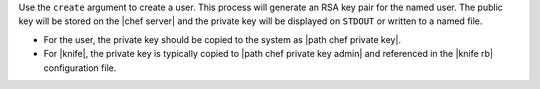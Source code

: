 .. The contents of this file may be included in multiple topics (using the includes directive).
.. The contents of this file should be modified in a way that preserves its ability to appear in multiple topics.


Use the ``create`` argument to create a user. This process will generate an RSA key pair for the named user. The public key will be stored on the |chef server| and the private key will be displayed on ``STDOUT`` or written to a named file.

* For the user, the private key should be copied to the system as |path chef private key|.
* For |knife|, the private key is typically copied to |path chef private key admin| and referenced in the |knife rb| configuration file.

